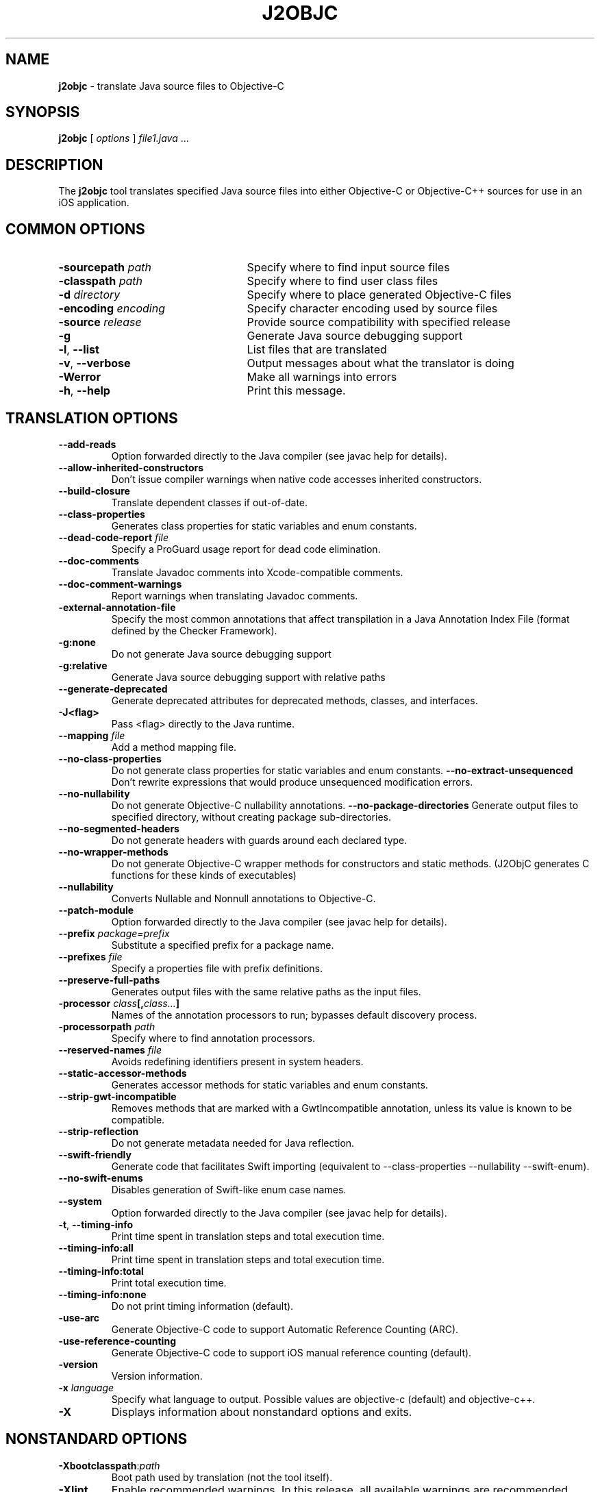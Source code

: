 .\" Licensed under the Apache License, Version 2.0 (the "License");
.\" you may not use this file except in compliance with the License.
.\" You may obtain a copy of the License at
.\"
.\" http://www.apache.org/licenses/LICENSE-2.0
.\"
.\" Unless required by applicable law or agreed to in writing, software
.\" distributed under the License is distributed on an "AS IS" BASIS,
.\" WITHOUT WARRANTIES OR CONDITIONS OF ANY KIND, either express or implied.
.\" See the License for the specific language governing permissions and
.\" limitations under the License.
.na
.TH J2OBJC "1" "May 2014" "j2objc" "User Commands"
.SH NAME
.B j2objc
\- translate Java source files to Objective-C
.SH SYNOPSIS
.B j2objc
[
.I options
] \fIfile1.java\fR ...
.SH DESCRIPTION
The
.B j2objc
tool translates specified Java source files into either Objective-C or
Objective-C++ sources for use in an iOS application.

.SH COMMON OPTIONS
.TP \w'\fB\-copyright\fP\fI\ nnnn\fP'u+10n
.BI \-sourcepath " path "
Specify where to find input source files
.TP
.BI \-classpath " path "
Specify where to find user class files
.TP
.BI \-d " directory "
Specify where to place generated Objective\-C files
.TP
.BI \-encoding " encoding "
Specify character encoding used by source files
.TP
.BI \-source " release "
Provide source compatibility with specified release
.TP
.BI \-g
Generate Java source debugging support
.TP
\fB\-l\fR, \fB\-\-list\fR
List files that are translated
.TP
\fB\-v\fR, \fB\-\-verbose
Output messages about what the translator is doing
.TP
.BI \-Werror
Make all warnings into errors
.TP
\fB\-h\fR, \fB\-\-help\fR
Print this message.

.SH TRANSLATION OPTIONS
.TP
.BI \-\-add\-reads
Option forwarded directly to the Java compiler (see javac help for details).
.TP
.BI \-\-allow\-inherited\-constructors
Don't issue compiler warnings when native code accesses inherited constructors.
.TP
.BI \-\-build\-closure
Translate dependent classes if out-of-date.
.TP
.BI \-\-class\-properties
Generates class properties for static variables and enum constants.
.TP
.BI \-\-dead\-code\-report " file "
Specify a ProGuard usage report for dead code elimination.
.TP
.BI \-\-doc\-comments
Translate Javadoc comments into Xcode-compatible comments.
.TP
.BI \-\-doc\-comment-warnings
Report warnings when translating Javadoc comments.
.TP
.BI \-external\-annotation\-file
Specify the most common annotations that affect
transpilation in a Java Annotation Index File
(format defined by the Checker Framework).
.TP
.BI \-g:none
Do not generate Java source debugging support
.TP
.BI \-g:relative
Generate Java source debugging support with relative paths
.TP
.BI \-\-generate\-deprecated
Generate deprecated attributes for deprecated methods, classes, and interfaces.
.TP
.BI \-\J<flag>
Pass <flag> directly to the Java runtime.
.TP
.BI \-\-mapping " file "
Add a method mapping file.
.TP
.BI \-\-no\-class\-properties
Do not generate class properties for static variables and enum constants.
.BI \-\-no\-extract\-unsequenced
Don't rewrite expressions that would produce unsequenced modification errors.
.TP
.BI \-\-no\-nullability
Do not generate Objective-C nullability annotations.
.BI \-\-no\-package\-directories
Generate output files to specified directory, without creating package sub-directories.
.TP
\fB\-\-no\-segmented\-headers\fR
Do not generate headers with guards around each declared type.
.TP
.BI \-\-no\-wrapper\-methods
Do not generate Objective-C wrapper methods for constructors and static methods.
(J2ObjC generates C functions for these kinds of executables)
.TP
.BI \-\-nullability
Converts Nullable and Nonnull annotations to Objective-C.
.TP
.BI \-\-patch\-module
Option forwarded directly to the Java compiler (see javac help for details).
.TP
.BI \-\-prefix " package=prefix "
Substitute a specified prefix for a package name.
.TP
.BI \-\-prefixes " file "
Specify a properties file with prefix definitions.
.TP
.BI \-\-preserve\-full\-paths
Generates output files with the same relative paths as the input files.
.TP
.BI \-processor " class"[, "class..."]
Names of the annotation processors to run; bypasses default discovery process.
.TP
.BI \-processorpath " path "
Specify where to find annotation processors.
.TP
.BI \-\-reserved\-names " file "
Avoids redefining identifiers present in system headers.
.TP
.BI \-\-static\-accessor\-methods
Generates accessor methods for static variables and enum constants.
.TP
.BI \-\-strip\-gwt\-incompatible
Removes methods that are marked with a GwtIncompatible
annotation, unless its value is known to be compatible.
.TP
.BI \-\-strip\-reflection
Do not generate metadata needed for Java reflection.
.TP
.BI \-\-swift\-friendly
Generate code that facilitates Swift importing (equivalent to
\-\-class\-properties \-\-nullability \-\-swift-enum).
.TP
.BI \-\-no-swift-enums
Disables generation of Swift-like enum case names.
.TP
.BI \-\-system
Option forwarded directly to the Java compiler (see javac help for details).
.TP
\fB\-t\fR, \fB\-\-timing\-info\fR
Print time spent in translation steps and total execution time.
.TP
\fB\-\-timing\-info:all\fR
Print time spent in translation steps and total execution time.
.TP
\fB\-\-timing\-info:total\fR
Print total execution time.
.TP
\fB\-\-timing\-info:none\fR
Do not print timing information (default).
.TP
.BI \-use\-arc
Generate Objective\-C code to support Automatic Reference Counting (ARC).
.TP
.BI \-use\-reference\-counting
Generate Objective\-C code to support iOS manual reference counting (default).
.TP
\fB-version\fR
Version information.
.TP
.BI \-x " language "
Specify what language to output.  Possible values are objective\-c (default)
and objective\-c++.
.TP
.BI \-X
Displays information about nonstandard options and exits.

.SH NONSTANDARD OPTIONS
.TP
.BI \-Xbootclasspath\fR:\fIpath
Boot path used by translation (not the tool itself).
.TP
.BI \-Xlint
Enable recommended warnings. In this release, all available warnings are recommended.
.TP
.BI \-Xlint:none
Disable all warnings not mandated by the Java Language Specification.
.TP
.BI \-Xlint:- xxx
Disable warning \f2xxx\fR, where \f2xxx\fR is one of the warning
names supported for \f3\-Xlint:\f2xxx\fR, below.
.TP
.B \-Xlint:cast
Warn about unnecessary and redundant cast expressions.
.TP
.B \-Xlint:deprecation
Warn about the use of deprecated items.
.TP
.B \-Xlint:dep-ann
Warn about items that are documented with an @deprecated Javadoc comment,
but do not have a @Deprecated annotation.
.TP
.B \-Xlint:empty
Warn about empty statements.
.TP
.B \-Xlint:fallthrough
Check switch blocks for fall-through cases and provide a
warning message for any that are
found.
.TP
.B \-Xlint:finally
Warn about finally clauses that cannot complete normally.
.TP
.B \-Xlint:rawtypes
Warn about unchecked operations on raw types.
.TP
.B \-Xlint:serial
Warn about missing serialVersionUID definitions on serializable classes.
.TP
.B \-Xlint:static
Warn about serial methods called on instances.
.TP
.B \-Xlint:unchecked
Give more detail for unchecked conversion warnings
that are mandated by the Java Language Specification.
.TP
.B \-Xlint:varargs
Warn about unsafe usages of variable arguments (varargs) methods,
in particular, those that contain non-reifiable arguments.
.TP
.BI \-Xno\-jsni\-warnings
Warn if JSNI (GWT) native code delimiters are used instead of OCNI delimiters.

.SH "SEE ALSO"
.BR j2objcc (1)
.PP
The full documentation for
.B j2objc
is maintained on the project site at
\fIhttp://j2objc.org/\fR.
